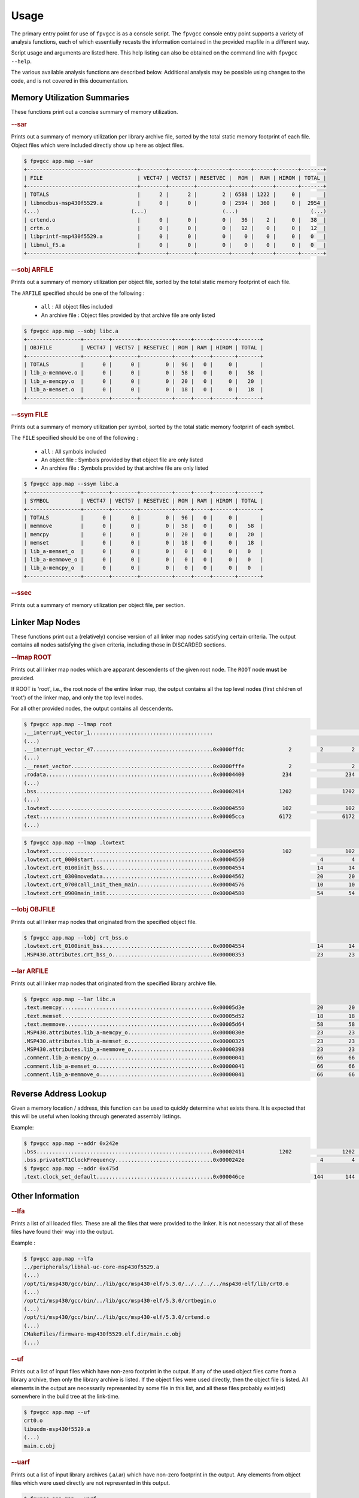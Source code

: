 
Usage
=====

The primary entry point for use of ``fpvgcc`` is as a console script. The
``fpvgcc`` console entry point supports a variety of analysis functions, each
of which essentially recasts the information contained in the provided mapfile
in a different way.

Script usage and arguments are listed here. This help listing can also be
obtained on the command line with ``fpvgcc --help``.

.. argparse::
    :module: fpvgcc.fpv
    :func: _get_parser
    :prog: fpvgcc
    :nodefault:

The various available analysis functions are described below. Additional
analysis may be possible using changes to the code, and is not covered in
this documentation.

Memory Utilization Summaries
----------------------------

These functions print out a concise summary of memory utilization.

.. rubric:: --sar

Prints out a summary of memory utilization per library archive file, sorted by
the total static memory footprint of each file. Object files which were included
directly show up here as object files.

.. code-block:: console

    $ fpvgcc app.map --sar
    +-----------------------------------+--------+--------+----------+------+------+-------+-------+
    | FILE                              | VECT47 | VECT57 | RESETVEC |  ROM |  RAM | HIROM | TOTAL |
    +-----------------------------------+--------+--------+----------+------+------+-------+-------+
    | TOTALS                            |      2 |      2 |        2 | 6588 | 1222 |     0 |       |
    | libmodbus-msp430f5529.a           |      0 |      0 |        0 | 2594 |  360 |     0 |  2954 |
    (...)                             (...)                        (...)                       (...)
    | crtend.o                          |      0 |      0 |        0 |   36 |    2 |     0 |   38  |
    | crtn.o                            |      0 |      0 |        0 |   12 |    0 |     0 |   12  |
    | libprintf-msp430f5529.a           |      0 |      0 |        0 |    0 |    0 |     0 |   0   |
    | libmul_f5.a                       |      0 |      0 |        0 |    0 |    0 |     0 |   0   |
    +-----------------------------------+--------+--------+----------+------+------+-------+-------+

.. rubric:: --sobj ARFILE

Prints out a summary of memory utilization per object file, sorted by the total
static memory footprint of each file.

The ``ARFILE`` specified should be one of the following :

    - ``all`` : All object files included
    - An archive file : Object files provided by that archive file are only listed

.. code-block:: console

    $ fpvgcc app.map --sobj libc.a
    +-----------------+--------+--------+----------+-----+-----+-------+-------+
    | OBJFILE         | VECT47 | VECT57 | RESETVEC | ROM | RAM | HIROM | TOTAL |
    +-----------------+--------+--------+----------+-----+-----+-------+-------+
    | TOTALS          |      0 |      0 |        0 |  96 |   0 |     0 |       |
    | lib_a-memmove.o |      0 |      0 |        0 |  58 |   0 |     0 |   58  |
    | lib_a-memcpy.o  |      0 |      0 |        0 |  20 |   0 |     0 |   20  |
    | lib_a-memset.o  |      0 |      0 |        0 |  18 |   0 |     0 |   18  |
    +-----------------+--------+--------+----------+-----+-----+-------+-------+

.. rubric:: --ssym FILE

Prints out a summary of memory utilization per symbol, sorted by the total
static memory footprint of each symbol.

The ``FILE`` specified should be one of the following :

    - ``all`` : All symbols included
    - An object file : Symbols provided by that object file are only listed
    - An archive file : Symbols provided by that archive file are only listed

.. code-block:: console

    $ fpvgcc app.map --ssym libc.a
    +-----------------+--------+--------+----------+-----+-----+-------+-------+
    | SYMBOL          | VECT47 | VECT57 | RESETVEC | ROM | RAM | HIROM | TOTAL |
    +-----------------+--------+--------+----------+-----+-----+-------+-------+
    | TOTALS          |      0 |      0 |        0 |  96 |   0 |     0 |       |
    | memmove         |      0 |      0 |        0 |  58 |   0 |     0 |   58  |
    | memcpy          |      0 |      0 |        0 |  20 |   0 |     0 |   20  |
    | memset          |      0 |      0 |        0 |  18 |   0 |     0 |   18  |
    | lib_a-memset_o  |      0 |      0 |        0 |   0 |   0 |     0 |   0   |
    | lib_a-memmove_o |      0 |      0 |        0 |   0 |   0 |     0 |   0   |
    | lib_a-memcpy_o  |      0 |      0 |        0 |   0 |   0 |     0 |   0   |
    +-----------------+--------+--------+----------+-----+-----+-------+-------+

.. rubric:: --ssec

Prints out a summary of memory utilization per object file, per section.


Linker Map Nodes
----------------

These functions print out a (relatively) concise version of all linker map
nodes satisfying certain criteria. The output contains all nodes satisfying the
given criteria, including those in DISCARDED sections.

.. rubric:: --lmap ROOT

Prints out all linker map nodes which are apparant descendents of the given
root node. The ``ROOT`` node **must** be provided.

If ROOT is 'root', i.e., the root node of the entire linker map, the output
contains all the top level nodes (first children of 'root') of the linker map,
and only the top level nodes.

For all other provided nodes, the output contains all descendents.

.. code-block:: console

    $ fpvgcc app.map --lmap root
    .__interrupt_vector_1.......................................                                                 UNDEF
    (...)
    .__interrupt_vector_47......................................0x0000ffdc              2         2         2    VECT47         uart_handlers.c.obj
    (...)
    .__reset_vector.............................................0x0000fffe              2                   2    RESETVEC
    .rodata.....................................................0x00004400            234                 234    ROM
    (...)
    .bss........................................................0x00002414           1202                1202    RAM
    (...)
    .lowtext....................................................0x00004550            102                 102    ROM
    .text.......................................................0x00005cca           6172                6172    ROM            slli.o
    (...)

.. code-block:: console

    $ fpvgcc app.map --lmap .lowtext
    .lowtext....................................................0x00004550            102                 102    ROM
    .lowtext.crt_0000start......................................0x00004550                        4         4    ROM            crt0.o
    .lowtext.crt_0100init_bss...................................0x00004554                       14        14    ROM            crt_bss.o
    .lowtext.crt_0300movedata...................................0x00004562                       20        20    ROM            crt_movedata.o
    .lowtext.crt_0700call_init_then_main........................0x00004576                       10        10    ROM            crt_main.o
    .lowtext.crt_0900main_init..................................0x00004580                       54        54    ROM            crt0.o

.. rubric:: --lobj OBJFILE

Prints out all linker map nodes that originated from the specified object file.

.. code-block:: console

    $ fpvgcc app.map --lobj crt_bss.o
    .lowtext.crt_0100init_bss...................................0x00004554                       14        14    ROM            crt_bss.o
    .MSP430.attributes.crt_bss_o................................0x00000353                       23        23    DISCARDED      crt_bss.o

.. rubric:: --lar ARFILE

Prints out all linker map nodes that originated from the specified library
archive file.

.. code-block:: console

    $ fpvgcc app.map --lar libc.a
    .text.memcpy................................................0x00005d3e                       20        20    ROM            lib_a-memcpy.o
    .text.memset................................................0x00005d52                       18        18    ROM            lib_a-memset.o
    .text.memmove...............................................0x00005d64                       58        58    ROM            lib_a-memmove.o
    .MSP430.attributes.lib_a-memcpy_o...........................0x0000030e                       23        23    DISCARDED      lib_a-memcpy.o
    .MSP430.attributes.lib_a-memset_o...........................0x00000325                       23        23    DISCARDED      lib_a-memset.o
    .MSP430.attributes.lib_a-memmove_o..........................0x00000398                       23        23    DISCARDED      lib_a-memmove.o
    .comment.lib_a-memcpy_o.....................................0x00000041                       66        66    DISCARDED      lib_a-memcpy.o
    .comment.lib_a-memset_o.....................................0x00000041                       66        66    DISCARDED      lib_a-memset.o
    .comment.lib_a-memmove_o....................................0x00000041                       66        66    DISCARDED      lib_a-memmove.o


Reverse Address Lookup
----------------------

Given a memory location / address, this function can be used to quickly
determine what exists there. It is expected that this will be useful when
looking through generated assembly listings.

Example:

.. code-block:: console

    $ fpvgcc app.map --addr 0x242e
    .bss........................................................0x00002414           1202                1202    RAM
    .bss.privateXT1ClockFrequency...............................0x0000242e                        4         4    RAM            ucs.c.obj
    $ fpvgcc app.map --addr 0x475d
    .text.clock_set_default.....................................0x000046ce                      144       144    ROM            core_impl.c.obj


Other Information
-----------------

.. rubric:: --lfa

Prints a list of all loaded files. These are all the files that were provided
to the linker. It is not necessary that all of these files have found their way
into the output.

Example :

.. code-block:: console

    $ fpvgcc app.map --lfa
    ../peripherals/libhal-uc-core-msp430f5529.a
    (...)
    /opt/ti/msp430/gcc/bin/../lib/gcc/msp430-elf/5.3.0/../../../../msp430-elf/lib/crt0.o
    (...)
    /opt/ti/msp430/gcc/bin/../lib/gcc/msp430-elf/5.3.0/crtbegin.o
    (...)
    /opt/ti/msp430/gcc/bin/../lib/gcc/msp430-elf/5.3.0/crtend.o
    (...)
    CMakeFiles/firmware-msp430f5529.elf.dir/main.c.obj
    (...)


.. rubric:: --uf

Prints out a list of input files which have non-zero footprint in the output.
If any of the used object files came from a library archive, then only the
library archive is listed. If the object files were used directly, then the
object file is listed. All elements in the output are necessarily represented
by some file in this list, and all these files probably exist(ed) somewhere
in the build tree at the link-time.

.. code-block:: console

    $ fpvgcc app.map --uf
    crt0.o
    libucdm-msp430f5529.a
    (...)
    main.c.obj

.. rubric:: --uarf

Prints out a list of input library archives (.a/.ar) which have non-zero
footprint in the output. Any elements from object files which were used
directly are not represented in this output.

.. code-block:: console

    $ fpvgcc app.map --uarf
    libc.a
    libcrt.a
    libgcc.a
    libhal-uc-core-msp430f5529.a
    (...)

.. rubric:: --uobjf

Prints out a list of input object files (.out) which have non-zero
footprint in the output. All elements in the output are necessarily
represented by some file in this list, though remember that some of
these object files actually exist inside library archives.

.. code-block:: console

    $ fpvgcc app.map --uobjf
    _ashldi3.o
    _clz.o
    _clzdi2.o
    _lshrdi3.o
    _muldi3.o
    _udivdi3.o
    bytebuf.c.obj
    core_impl.c.obj
    crt0.o
    (...)

.. rubric:: --uregions

Prints out a list of used memory regions.

.. code-block:: console

    $ fpvgcc app.map --uregions
    HIROM
    RAM
    RESETVEC
    ROM
    VECT47
    VECT57

.. rubric:: --usections

Prints out a list of used memory sections.

.. code-block:: console

    $ fpvgcc app.map --usections
    .__interrupt_vector_47
    .__interrupt_vector_57
    .__reset_vector
    .bss
    .data
    .lowtext
    .rodata
    .rodata2
    .text

.. rubric:: --la

Prints out a list of detected / assumed section aliases.

.. code-block:: console

    $ fpvgcc app.map --la
    __TI_build_attributes -> .MSP430.attributes
    .gnu.attributes -> .MSP430.attributes
    __interrupt_vector_rtc -> .__interrupt_vector_42
    __interrupt_vector_port2 -> .__interrupt_vector_43
    (...)
